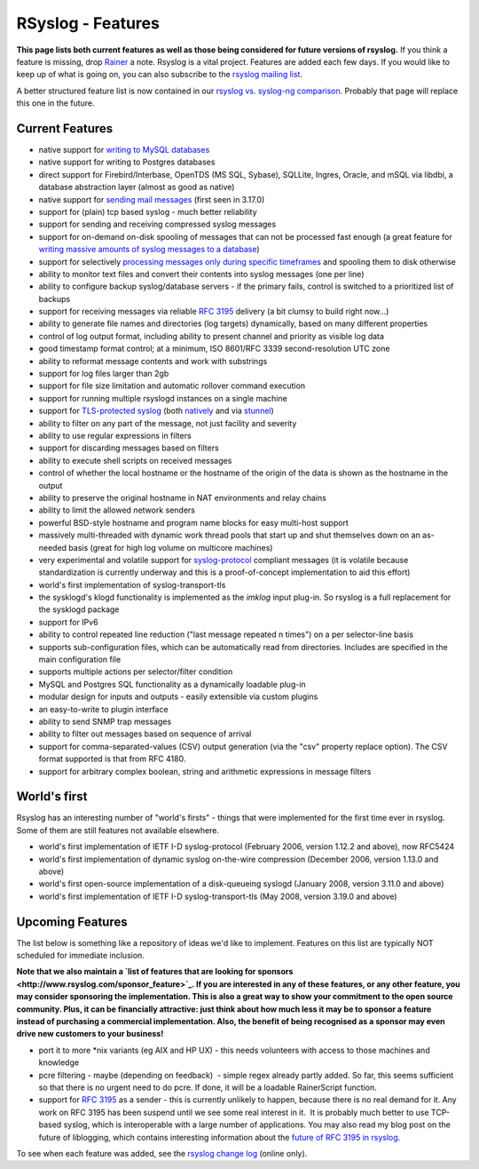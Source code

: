 RSyslog - Features
==================

**This page lists both current features as well as those being
considered for future versions of rsyslog.** If you think a feature is
missing, drop `Rainer <mailto:rgerhards@adiscon.com>`_ a note. Rsyslog
is a vital project. Features are added each few days. If you would like
to keep up of what is going on, you can also subscribe to the `rsyslog
mailing list <http://lists.adiscon.net/mailman/listinfo/rsyslog>`_.

A better structured feature list is now contained in our `rsyslog vs.
syslog-ng comparison <rsyslog_ng_comparison.html>`_. Probably that page
will replace this one in the future.

Current Features
----------------

-  native support for `writing to MySQL databases <rsyslog_mysql.html>`_
-  native support for writing to Postgres databases
-  direct support for Firebird/Interbase, OpenTDS (MS SQL, Sybase),
   SQLLite, Ingres, Oracle, and mSQL via libdbi, a database abstraction
   layer (almost as good as native)
-  native support for `sending mail messages <ommail.html>`_ (first seen
   in 3.17.0)
-  support for (plain) tcp based syslog - much better reliability
-  support for sending and receiving compressed syslog messages
-  support for on-demand on-disk spooling of messages that can not be
   processed fast enough (a great feature for `writing massive amounts
   of syslog messages to a database <rsyslog_high_database_rate.html>`_)
-  support for selectively `processing messages only during specific
   timeframes <http://wiki.rsyslog.com/index.php/OffPeakHours>`_ and
   spooling them to disk otherwise
-  ability to monitor text files and convert their contents into syslog
   messages (one per line)
-  ability to configure backup syslog/database servers - if the primary
   fails, control is switched to a prioritized list of backups
-  support for receiving messages via reliable `RFC
   3195 <http://www.monitorware.com/Common/en/glossary/rfc3195.php>`_
   delivery (a bit clumsy to build right now...)
-  ability to generate file names and directories (log targets)
   dynamically, based on many different properties
-  control of log output format, including ability to present channel
   and priority as visible log data
-  good timestamp format control; at a minimum, ISO 8601/RFC 3339
   second-resolution UTC zone
-  ability to reformat message contents and work with substrings
-  support for log files larger than 2gb
-  support for file size limitation and automatic rollover command
   execution
-  support for running multiple rsyslogd instances on a single machine
-  support for `TLS-protected syslog <rsyslog_tls.html>`_ (both
   `natively <rsyslog_tls.html>`_ and via
   `stunnel <rsyslog_stunnel.html>`_)
-  ability to filter on any part of the message, not just facility and
   severity
-  ability to use regular expressions in filters
-  support for discarding messages based on filters
-  ability to execute shell scripts on received messages
-  control of whether the local hostname or the hostname of the origin
   of the data is shown as the hostname in the output
-  ability to preserve the original hostname in NAT environments and
   relay chains
-  ability to limit the allowed network senders
-  powerful BSD-style hostname and program name blocks for easy
   multi-host support
-  massively multi-threaded with dynamic work thread pools that start up
   and shut themselves down on an as-needed basis (great for high log
   volume on multicore machines)
-  very experimental and volatile support for
   `syslog-protocol <syslog_protocol.html>`_ compliant messages (it is
   volatile because standardization is currently underway and this is a
   proof-of-concept implementation to aid this effort)
-  world's first implementation of syslog-transport-tls
-  the sysklogd's klogd functionality is implemented as the *imklog*
   input plug-in. So rsyslog is a full replacement for the sysklogd
   package
-  support for IPv6
-  ability to control repeated line reduction ("last message repeated n
   times") on a per selector-line basis
-  supports sub-configuration files, which can be automatically read
   from directories. Includes are specified in the main configuration
   file
-  supports multiple actions per selector/filter condition
-  MySQL and Postgres SQL functionality as a dynamically loadable
   plug-in
-  modular design for inputs and outputs - easily extensible via custom
   plugins
-  an easy-to-write to plugin interface
-  ability to send SNMP trap messages
-  ability to filter out messages based on sequence of arrival
-  support for comma-separated-values (CSV) output generation (via the
   "csv" property replace option). The CSV format supported is that from
   RFC 4180.
-  support for arbitrary complex boolean, string and arithmetic
   expressions in message filters

World's first
-------------

Rsyslog has an interesting number of "world's firsts" - things that were
implemented for the first time ever in rsyslog. Some of them are still
features not available elsewhere.

-  world's first implementation of IETF I-D syslog-protocol (February
   2006, version 1.12.2 and above), now RFC5424
-  world's first implementation of dynamic syslog on-the-wire
   compression (December 2006, version 1.13.0 and above)
-  world's first open-source implementation of a disk-queueing syslogd
   (January 2008, version 3.11.0 and above)
-  world's first implementation of IETF I-D syslog-transport-tls (May
   2008, version 3.19.0 and above)

Upcoming Features
-----------------

The list below is something like a repository of ideas we'd like to
implement. Features on this list are typically NOT scheduled for
immediate inclusion.

**Note that we also maintain a `list of features that are looking for
sponsors <http://www.rsyslog.com/sponsor_feature>`_. If you are
interested in any of these features, or any other feature, you may
consider sponsoring the implementation. This is also a great way to show
your commitment to the open source community. Plus, it can be
financially attractive: just think about how much less it may be to
sponsor a feature instead of purchasing a commercial implementation.
Also, the benefit of being recognised as a sponsor may even drive new
customers to your business!**

-  port it to more \*nix variants (eg AIX and HP UX) - this needs
   volunteers with access to those machines and knowledge
-  pcre filtering - maybe (depending on feedback)  - simple regex
   already partly added. So far, this seems sufficient so that there is
   no urgent need to do pcre. If done, it will be a loadable
   RainerScript function.
-  support for `RFC
   3195 <http://www.monitorware.com/Common/en/glossary/rfc3195.php>`_ as
   a sender - this is currently unlikely to happen, because there is no
   real demand for it. Any work on RFC 3195 has been suspend until we
   see some real interest in it.  It is probably much better to use
   TCP-based syslog, which is interoperable with a large number of
   applications. You may also read my blog post on the future of
   liblogging, which contains interesting information about the `future
   of RFC 3195 in
   rsyslog <http://rgerhards.blogspot.com/2007/09/where-is-liblogging-heading-to.html>`_.

To see when each feature was added, see the `rsyslog change
log <http://www.rsyslog.com/Topic4.phtml>`_ (online only).
